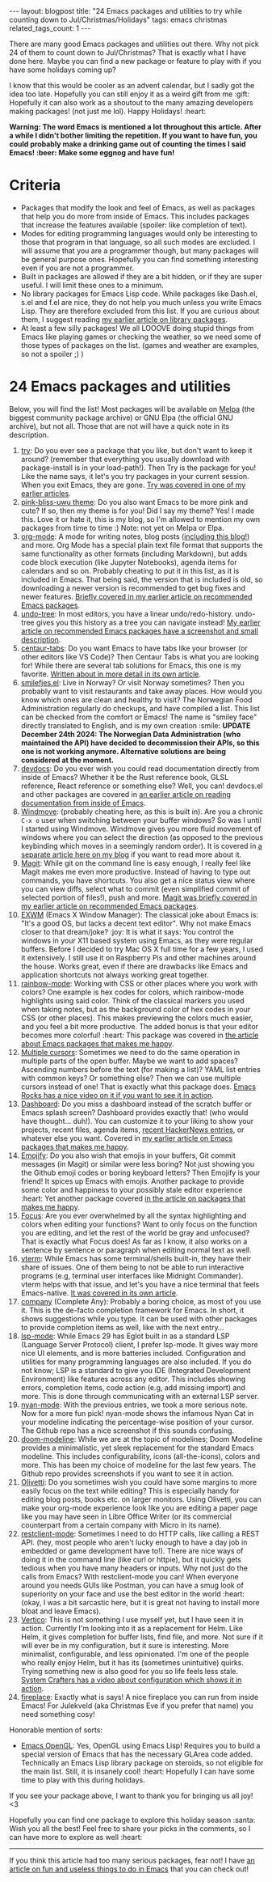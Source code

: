 #+OPTIONS: toc:nil num:nil
#+STARTUP: showall indent
#+STARTUP: hidestars
#+BEGIN_EXPORT html
---
layout: blogpost
title: "24 Emacs packages and utilities to try while counting down to Jul/Christmas/Holidays"
tags: emacs christmas
related_tags_count: 1
---
#+END_EXPORT

There are many good Emacs packages and utilities out there. Why not pick 24 of them to count down to Jul/Christmas? That is exactly what I have done here. Maybe you can find a new package or feature to play with if you have some holidays coming up? 


I know that this would be cooler as an advent calendar, but I sadly got the idea too late. Hopefully you can still enjoy it as a weird gift from me :gift: Hopefully it can also work as a shoutout to the many amazing developers making packages! (not just me lol). Happy Holidays! :heart:


*Warning: The word Emacs is mentioned a lot throughout this article. After a while I didn't bother limiting the repetition. If you want to have fun, you could probably make a drinking game out of counting the times I said Emacs! :beer: Make some eggnog and have fun!*


* Criteria
- Packages that modify the look and feel of Emacs, as well as packages that help you do more from inside of Emacs. This includes packages that increase the features available (spoiler: like completion of text).
- Modes for editing programming languages would only be interesting to those that program in that language, so all such modes are excluded. I will assume that you are a programmer though, but many packages will be general purpose ones. Hopefully you can find something interesting even if you are not a programmer.
- Built in packages are allowed if they are a bit hidden, or if they are super useful. I will limit these ones to a minimum.
- No library packages for Emacs Lisp code. While packages like Dash.el, s.el and f.el are nice, they do not help you much unless you write Emacs Lisp. They are therefore excluded from this list. If you are curious about them, I suggest reading [[https://themkat.net/2022/10/03/emacs_lisp_better.html][my earlier article on library packages]].
- At least a few silly packages! We all LOOOVE doing stupid things from Emacs like playing games or checking the weather, so we need some of those types of packages on the list. (games and weather are examples, so not a spoiler ;) )


* 24 Emacs packages and utilities
Below, you will find the list! Most packages will be available on [[https://melpa.org/#/][Melpa]] (the biggest community package archive) or GNU Elpa (the official GNU archive), but not all. Those that are not will have a quick note in its description. 


1. [[https://github.com/larstvei/Try][try]]: Do you ever see a package that you like, but don't want to keep it around? (remember that everything you usually download with package-install is in your load-path!). Then Try is the package for you! Like the name says, it let's you try packages in your current session. When you exit Emacs, they are gone. [[https://themkat.net/2021/11/20/emacs_package_highlight_try.html][Try was covered in one of my earlier articles]].
2. [[https://github.com/themkat/pink-bliss-uwu][pink-bliss-uwu theme]]: Do you also want Emacs to be more pink and cute? If so, then my theme is for you! Did I say my theme? Yes! I made this. Love it or hate it, this is my blog, so I'm allowed to mention my own packages from time to time :) Note: not yet on Melpa or Elpa.
3. [[https://orgmode.org/][org-mode]]: A mode for writing notes, blog posts ([[https://themkat.net/2024/10/22/how_i_blog_with_emacs.html][including this blog!]]) and more. Org Mode has a special plain text file format that supports the same functionality as other formats (including Markdown), but adds code block execution (like Jupyter Notebooks), agenda items for calendars and so on. Probably cheating to put it in this list, as it is included in Emacs. That being said, the version that is included is old, so downloading a newer version is recommended to get bug fixes and newer features. [[https://themkat.net/2021/09/13/recommended_emacs_packages.html][Briefly covered in my earlier article on recommended Emacs packages]].
4. [[https://elpa.gnu.org/packages/undo-tree.html][undo-tree]]: In most editors, you have a linear undo/redo-history. undo-tree gives you this history as a tree you can navigate instead! [[https://themkat.net/2021/09/13/recommended_emacs_packages.html][My earlier article on recommended Emacs packages have a screenshot and small description]].
5. [[https://github.com/ema2159/centaur-tabs][centaur-tabs]]: Do you want Emacs to have tabs like your browser (or other editors like VS Code)? Then Centaur Tabs is what you are looking for! While there are several tab solutions for Emacs, this one is my favorite. [[https://themkat.net/2024/01/04/emacs_centaur_tabs.html][Written about in more detail in its own article]].
6. [[https://github.com/themkat/smilefjes.el][smilefjes.el]]: Live in Norway? Or visit Norway sometimes? Then you probably want to visit restaurants and take away places. How would you know which ones are clean and healthy to visit? The Norwegian Food Administration regularly do checkups, and have compiled a list. This list can be checked from the comfort or Emacs! The name is "smiley face" directly translated to English, and is my own creation :smile: *UPDATE December 24th 2024: The Norwegian Data Administration (who maintained the API) have decided to decommission their APIs, so this one is not working anymore. Alternative solutions are being considered at the moment.*
7. [[https://github.com/astoff/devdocs.el][devdocs]]: Do you ever wish you could read documentation directly from inside of Emacs? Whether it be the Rust reference book, GLSL reference, React reference or something else? Well, you can! devdocs.el and other packages are covered in [[https://themkat.net/2024/10/27/docs_inside_emacs.html][an earlier article on reading documentation from inside of Emacs]].
8. [[https://www.gnu.org/software/emacs/manual/html_node/emacs/Window-Convenience.html][Windmove]]: (probably cheating here, as this is built in). Are you a chronic =C-x o= user when switching between your buffer windows? So was I until I started using Windmove. Windmove gives you more fluid movement of windows where you can select the direction (as opposed to the previous keybinding which moves in a seemingly random order). It is covered in [[https://themkat.net/2024/10/14/emacs_tip_windmove.html][a separate article here on my blog]] if you want to read more about it.
9. [[https://magit.vc/][Magit]]: While git on the command line is easy enough, I really feel like Magit makes me even more productive. Instead of having to type out commands, you have shortcuts. You also get a nice status view where you can view diffs, select what to commit (even simplified commit of selected portion of files!), push and more. [[https://themkat.net/2021/09/13/recommended_emacs_packages.html][Magit was briefly covered in my earlier article on recommended Emacs packages]].
10. [[https://github.com/emacs-exwm/exwm][EXWM]] (Emacs X Window Manager): The classical joke about Emacs is: "It's a good OS, but lacks a decent text editor". Why not make Emacs closer to that dream/joke? :joy: It is what it says: You control the windows in your X11 based system using Emacs, as they were regular buffers. Before I decided to try Mac OS X full time for a few years, I used it extensively. I still use it on Raspberry Pis and other machines around the house. Works great, even if there are drawbacks like Emacs and application shortcuts not always working great together.
11. [[https://elpa.gnu.org/packages/rainbow-mode.html][rainbow-mode]]: Working with CSS or other places where you work with colors? One example is hex codes for colors, which rainbow-mode highlights using said color. Think of the classical markers you used when taking notes, but as the background color of hex codes in your CSS (or other places). This makes previewing the colors much easier, and you feel a bit more productive. The added bonus is that your editor becomes more colorful! :heart: This package was covered in [[https://themkat.net/2021/10/08/emacs_packages_that_make_me_happy.html][the article about Emacs packages that makes me happy]].
12. [[https://github.com/magnars/multiple-cursors.el][Multiple cursors]]: Sometimes we need to do the same operation in multiple parts of the open buffer. Maybe we want to add spaces? Ascending numbers before the text (for making a list)? YAML list entries with common keys? Or something else? Then we can use multiple cursors instead of one! That is exactly what this package does. [[https://emacsrocks.com/e13.html][Emacs Rocks has a nice video on it if you want to see it in action]].
13. [[https://github.com/emacs-dashboard/emacs-dashboard][Dashboard]]: Do you miss a dashboard instead of the scratch buffer or Emacs splash screen? Dashboard provides exactly that! (who would have thought... duh!). You can customize it to your liking to show your projects, recent files, agenda items, [[https://github.com/hyakt/emacs-dashboard-hackernews][recent HackerNews entries]], or whatever else you want. Covered in [[https://themkat.net/2021/10/08/emacs_packages_that_make_me_happy.html][my earlier article on Emacs packages that makes me happy]].
14. [[https://github.com/iqbalansari/emacs-emojify][Emojify]]: Do you also wish that emojis in your buffers, Git commit messages (in Magit) or similar were less boring? Not just showing you the Github emoji codes or boring keyboard letters? Then Emojify is your friend! It spices up Emacs with emojis. Another package to provide some color and happiness to your possibly stale editor experience :heart: Yet another package covered [[https://themkat.net/2021/10/08/emacs_packages_that_make_me_happy.html][in the article on packages that makes me happy]].
15. [[https://github.com/larstvei/Focus][Focus]]: Are you ever overwhelmed by all the syntax highlighting and colors when editing your functions? Want to only focus on the function you are editing, and let the rest of the world be gray and unfocused? That is exactly what Focus does! As far as I know, it also works on a sentence by sentence or paragraph when editing normal text as well. 
16. [[https://github.com/akermu/emacs-libvterm][vterm]]: While Emacs has some terminal/shells built-in, they have their share of issues. One of them being to not be able to run interactive programs (e.g, terminal user interfaces like Midnight Commander). vterm helps with that issue, and let's you have a nice terminal that feels Emacs-native. [[https://themkat.net/2023/06/06/emacs_package_highlight_vterm.html][It was covered in its own article]].
17. [[https://github.com/company-mode/company-mode][company]] (Complete Any): Probably a boring choice, as most of you use it. This is the de-facto completion framework for Emacs. In short, it shows suggestions while you type. It can be used with other packages to provide completion items as well, like with the next entry...
18. [[https://github.com/emacs-lsp/lsp-mode][lsp-mode]]: While Emacs 29 has Eglot built in as a standard LSP (Language Server Protocol) client, I prefer lsp-mode. It gives way more nice UI elements, and is more batteries included. Configuration and utilities for many programming languages are also included. If you do not know; LSP is a standard to give you IDE (Integrated Development Environment) like features across any editor. This includes showing errors, completion items, code action (e.g, add missing import) and more. This is done through communicating with an external LSP server.
19. [[https://github.com/TeMPOraL/nyan-mode][nyan-mode]]: With the previous entries, we took a more serious note. Now for a more fun pick! nyan-mode shows the infamous Nyan Cat in your modeline indicating the percentage-wise position of your cursor. The Github repo has a nice screenshot if this sounds confusing.
20. [[https://github.com/seagle0128/doom-modeline][doom-modeline]]: While we are at the topic of modelines; Doom Modeline provides a minimalistic, yet sleek replacement for the standard Emacs modeline. This includes configurability, icons (all-the-icons), colors and more. This has been my choice of modeline for the last few years. The Github repo provides screenshots if you want to see it in action.
21. [[https://github.com/rnkn/olivetti][Olivetti]]: Do you sometimes wish you could have some margins to more easily focus on the text while editing? This is especially handy for editing blog posts, books etc. on larger monitors. Using Olivetti, you can make your org-mode experience look like you are editing a paper page like you may have seen in Libre Office Writer (or its commercial counterpart from a certain company with Micro in its name).
22. [[https://github.com/pashky/restclient.el][restclient-mode]]: Sometimes I need to do HTTP calls, like calling a REST API. (hey, most people who aren't lucky enough to have a day job in embedded or game development have to!). There are nice ways of doing it in the command line (like curl or httpie), but it quickly gets tedious when you have many headers or inputs. Why not just do the calls from Emacs? With restclient-mode you can! When everyone around you needs GUIs like Postman, you can have a smug look of superiority on your face and use the best editor in the world :heart: (okay, I was a bit sarcastic here, but it is great not having to install more bloat and leave Emacs).
23. [[https://github.com/minad/vertico][Vertico]]: This is not something I use myself yet, but I have seen it in action. Currently I'm looking into it as a replacement for Helm. Like Helm, it gives completion for buffer lists, find file, and more. Not sure if it will ever be in my configuration, but it sure is interesting. More minimalist, configurable, and less opinionated. I'm one of the people who really enjoy Helm, but it has its (sometimes unintuitive) quirks. Trying something new is also good for you so life feels less stale. [[https://www.youtube.com/watch?v=J0OaRy85MOo][System Crafters has a video about configuration which shows it in action]].
24. [[https://github.com/johanvts/emacs-fireplace][fireplace]]: Exactly what is says! A nice fireplace you can run from inside Emacs! For Julekveld (aka Christmas Eve if you prefer that name) you need something cosy!



Honorable mention of sorts:
- [[https://github.com/Jimx-/emacs-gl][Emacs OpenGL]]: Yes, OpenGL using Emacs Lisp! Requires you to build a special version of Emacs that has the necessary GLArea code added. Technically an Emacs Lisp library package on steroids, so not eligible for the main list. Still, it is insanely cool! :heart: Hopefully I can have some time to play with this during holidays.

   
If you see your package above, I want to thank you for bringing us all joy! <3 


    
Hopefully you can find one package to explore this holiday season :santa: Wish you all the best! Feel free to share your picks in the comments, so I can have more to explore as well :heart:

-----

If you think this article had too many serious packages, fear not! I have [[https://themkat.net/2021/11/30/emacs_fun_useless.html][an article on fun and useless things to do in Emacs]] that you can check out!
